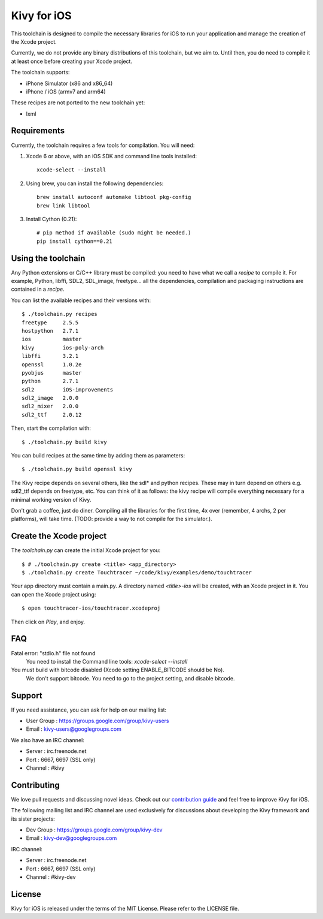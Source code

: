 Kivy for iOS
============

This toolchain is designed to compile the necessary libraries for iOS to run
your application and manage the creation of the Xcode project.

Currently, we do not provide any binary distributions of this toolchain, but we
aim to. Until then, you do need to compile it at least once before creating
your Xcode project.

The toolchain supports:

- iPhone Simulator (x86 and x86_64)
- iPhone / iOS (armv7 and arm64)

These recipes are not ported to the new toolchain yet:

- lxml


Requirements
------------

Currently, the toolchain requires a few tools for compilation. You will need:

#. Xcode 6 or above, with an iOS SDK and command line tools installed::

    xcode-select --install

#. Using brew, you can install the following dependencies::

    brew install autoconf automake libtool pkg-config
    brew link libtool

#. Install Cython (0.21)::

    # pip method if available (sudo might be needed.)
    pip install cython==0.21


Using the toolchain
-------------------

Any Python extensions or C/C++ library must be compiled: you need to have what
we call a `recipe` to compile it. For example, Python, libffi, SDL2, SDL_image,
freetype... all the dependencies, compilation and packaging instructions are
contained in a `recipe`.

You can list the available recipes and their versions with::

    $ ./toolchain.py recipes
    freetype     2.5.5
    hostpython   2.7.1
    ios          master
    kivy         ios-poly-arch
    libffi       3.2.1
    openssl      1.0.2e
    pyobjus      master
    python       2.7.1
    sdl2         iOS-improvements
    sdl2_image   2.0.0
    sdl2_mixer   2.0.0
    sdl2_ttf     2.0.12

Then, start the compilation with::

    $ ./toolchain.py build kivy

You can build recipes at the same time by adding them as parameters::

    $ ./toolchain.py build openssl kivy

The Kivy recipe depends on several others, like the sdl* and python recipes.
These may in turn depend on others e.g. sdl2_ttf depends on freetype, etc.
You can think of it as follows: the kivy recipe will compile everything
necessary for a minimal working version of Kivy.

Don't grab a coffee, just do diner. Compiling all the libraries for the first
time, 4x over (remember, 4 archs, 2 per platforms), will take time. (TODO:
provide a way to not compile for the simulator.).

Create the Xcode project
------------------------

The `toolchain.py` can create the initial Xcode project for you::

    $ # ./toolchain.py create <title> <app_directory>
    $ ./toolchain.py create Touchtracer ~/code/kivy/examples/demo/touchtracer

Your app directory must contain a main.py. A directory named `<title>-ios`
will be created, with an Xcode project in it.
You can open the Xcode project using::

    $ open touchtracer-ios/touchtracer.xcodeproj

Then click on `Play`, and enjoy.

.. notes::

    Everytime you press `Play`, your application directory will be synced to
    the `<title>-ios/YourApp` directory. Don't make changes in the -ios
    directory directly.

FAQ
---

Fatal error: "stdio.h" file not found
    You need to install the Command line tools: `xcode-select --install`
    
You must build with bitcode disabled (Xcode setting ENABLE_BITCODE should be No).
    We don't support bitcode. You need to go to the project setting, and disable bitcode.

Support
-------

If you need assistance, you can ask for help on our mailing list:

* User Group : https://groups.google.com/group/kivy-users
* Email      : kivy-users@googlegroups.com

We also have an IRC channel:

* Server  : irc.freenode.net
* Port    : 6667, 6697 (SSL only)
* Channel : #kivy

Contributing
------------

We love pull requests and discussing novel ideas. Check out our
`contribution guide <http://kivy.org/docs/contribute.html>`_ and
feel free to improve Kivy for iOS.

The following mailing list and IRC channel are used exclusively for
discussions about developing the Kivy framework and its sister projects:

* Dev Group : https://groups.google.com/group/kivy-dev
* Email     : kivy-dev@googlegroups.com

IRC channel:

* Server  : irc.freenode.net
* Port    : 6667, 6697 (SSL only)
* Channel : #kivy-dev

License
-------

Kivy for iOS is released under the terms of the MIT License. Please refer to the
LICENSE file.
